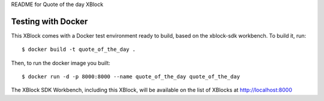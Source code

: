 README for Quote of the day XBlock

Testing with Docker
-------------------

This XBlock comes with a Docker test environment ready to build, based on the xblock-sdk workbench. To build it, run::

        $ docker build -t quote_of_the_day .

Then, to run the docker image you built::

        $ docker run -d -p 8000:8000 --name quote_of_the_day quote_of_the_day

The XBlock SDK Workbench, including this XBlock, will be available on the list of XBlocks at http://localhost:8000
